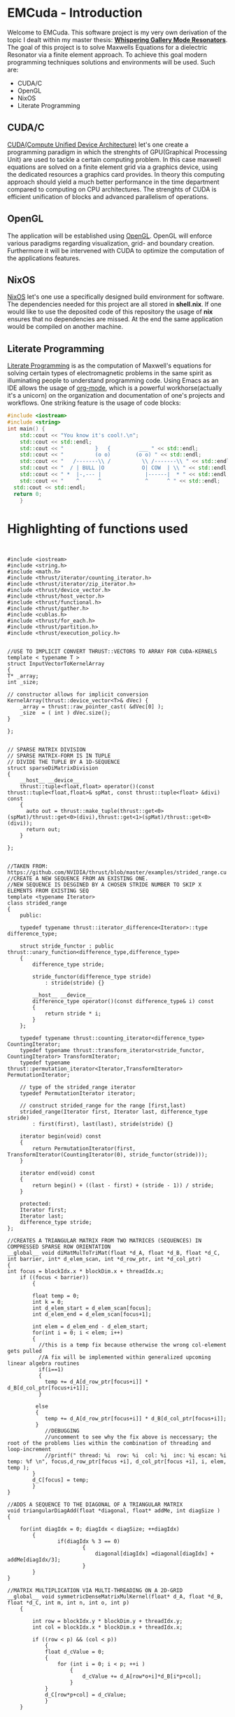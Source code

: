 * EMCuda - Introduction
Welcome to EMCuda. This software project is my very own derivation of the topic I dealt within my master thesis: [[https://en.wikipedia.org/wiki/Whispering-gallery_wave][*Whispering Gallery Mode Resonators*]].
The goal of this project is to solve Maxwells Equations for a dielectric Resonator via a finite element approach. To achieve this goal modern programming techniques
solutions and environments  will be used. Such are:

- CUDA/C
- OpenGL
- NixOS
- Literate Programming

** CUDA/C
[[https://developer.nvidia.com/cuda-zone][CUDA(Compute Unified Device Architecture)]] let's one create a programming paradigm in which the strenghts of GPU(Graphical Processing Unit) are used
to tackle a certain computing problem. In this case maxwell equations are solved on a finite element grid via a graphics device, using the dedicated resources
a graphics card provides. In theory this computing approach should yield a much better performance in the time department compared to computing on CPU
architectures. The strenghts of CUDA is efficient unification of blocks and advanced parallelism of operations.

** OpenGL
The application will be established using [[https://www.opengl.org/][OpenGL]]. OpenGL will enforce various paradigms regarding visualization, grid- and boundary creation. Furthermore it will be  intervened
with CUDA to optimize the computation of the applications features.

** NixOS
[[https://nixos.org/][NixOS]] let's one use a specifically designed build environment for software. The dependencies needed for this project are all stored in *shell.nix*. If one would like
to use the deposited code of this repository the usage of *nix* ensures that no dependencies are missed. At the end the same application would be compiled on another machine.

** Literate Programming
[[http://www.literateprogramming.com/Literate][Literate Programming]] is as the computation of Maxwell's equations for solving certain types of electromagnetic problems  in the same spirit as illuminating people to understand
programming code. Using Emacs as an IDE allows the usage of [[https://orgmode.org/][org-mode]], which is a powerful workhorse(actually it's a unicorn) on the organization and documentation of one's projects and workflows.
One striking feature is the usage of code blocks:

#+begin_src cpp
#include <iostream>
#include <string>
int main() {
	std::cout << "You know it's cool!.\n";
	std::cout << std::endl;
	std::cout << "          }   {         ___ " << std::endl;
	std::cout << "          (o o)        (o o) " << std::endl;
	std::cout << "   /-------\\ /          \\ /-------\\ " << std::endl;
	std::cout << "  / | BULL |O            O| COW  | \\ " << std::endl;
	std::cout << " *  |-,--- |              |------|  * " << std::endl;
	std::cout << "    ^      ^              ^      ^ " << std::endl;
  std::cout << std::endl;
  return 0;
    }
#+end_src

#+RESULTS:
| You       | know | it's  | cool!.    |   |   |        |   |   |   |   |   |
|           |      |       |           |   |   |        |   |   |   |   |   |
| }         | {    | ___   |           |   |   |        |   |   |   |   |   |
| (o        | o)   | (o    | o)        |   |   |        |   |   |   |   |   |
| /-------\ | /    | \     | /-------\ |   |   |        |   |   |   |   |   |
| *         |      | -,--- |           |   |   | ------ |   | * |   |   |   |
| ^         | ^    | ^     | ^         |   |   |        |   |   |   |   |   |
|           |      |       |           |   |   |        |   |   |   |   |   |


* Highlighting of functions used
#+begin_src cuda


#include <iostream>
#include <string.h>
#include <math.h>
#include <thrust/iterator/counting_iterator.h>
#include <thrust/iterator/zip_iterator.h>
#include <thrust/device_vector.h>
#include <thrust/host_vector.h>
#include <thrust/functional.h>
#include <thrust/gather.h>
#include <cublas.h>
#include <thrust/for_each.h>
#include <thrust/partition.h>
#include <thrust/execution_policy.h>


//USE TO IMPLICIT CONVERT THRUST::VECTORS TO ARRAY FOR CUDA-KERNELS
template < typename T >
struct InputVectorToKernelArray
{
T* _array;
int _size;

// constructor allows for implicit conversion
KernelArray(thrust::device_vector<T>& dVec) {
    _array = thrust::raw_pointer_cast( &dVec[0] );
    _size  = ( int ) dVec.size();
}

};


// SPARSE MATRIX DIVISION
// SPARSE MATRIX-FORM IS IN TUPLE
// DIVIDE THE TUPLE BY A 1D-SEQUENCE
struct sparseDiMatrixDivision
{
    __host__ __device__
    thrust::tuple<float,float> operator()(const thrust::tuple<float,float>& spMat, const thrust::tuple<float> &divi) const
    {
      auto out = thrust::make_tuple(thrust::get<0>(spMat)/thrust::get<0>(divi),thrust::get<1>(spMat)/thrust::get<0>(divi));
      return out;
    }

};


//TAKEN FROM: https://github.com/NVIDIA/thrust/blob/master/examples/strided_range.cu
//CREATE A NEW SEQUENCE FROM AN EXISTING ONE.
//NEW SEQUENCE IS DESGINED BY A CHOSEN STRIDE NUMBER TO SKIP X ELEMENTS FROM EXISTING SEQ
template <typename Iterator>
class strided_range
{
    public:

    typedef typename thrust::iterator_difference<Iterator>::type difference_type;

    struct stride_functor : public thrust::unary_function<difference_type,difference_type>
    {
        difference_type stride;

        stride_functor(difference_type stride)
            : stride(stride) {}

        __host__ __device__
        difference_type operator()(const difference_type& i) const
        {
            return stride * i;
        }
    };

    typedef typename thrust::counting_iterator<difference_type>                   CountingIterator;
    typedef typename thrust::transform_iterator<stride_functor, CountingIterator> TransformIterator;
    typedef typename thrust::permutation_iterator<Iterator,TransformIterator>     PermutationIterator;

    // type of the strided_range iterator
    typedef PermutationIterator iterator;

    // construct strided_range for the range [first,last)
    strided_range(Iterator first, Iterator last, difference_type stride)
        : first(first), last(last), stride(stride) {}

    iterator begin(void) const
    {
        return PermutationIterator(first, TransformIterator(CountingIterator(0), stride_functor(stride)));
    }

    iterator end(void) const
    {
        return begin() + ((last - first) + (stride - 1)) / stride;
    }

    protected:
    Iterator first;
    Iterator last;
    difference_type stride;
};

//CREATES A TRIANGULAR MATRIX FROM TWO MATRICES (SEQUENCES) IN COMPRESSED SPARSE ROW ORIENTATION
__global__ void diMatMulToTriMat(float *d_A, float *d_B, float *d_C, int barrier, int* d_elem_scan, int *d_row_ptr, int *d_col_ptr)
{
int focus = blockIdx.x * blockDim.x + threadIdx.x;
    if ((focus < barrier))
        {

        float temp = 0;
        int k = 0;
        int d_elem_start = d_elem_scan[focus];
        int d_elem_end = d_elem_scan[focus+1];

        int elem = d_elem_end - d_elem_start;
        for(int i = 0; i < elem; i++)
        {
          //this is a temp fix because otherwise the wrong col-element gets pulled
          //A fix will be implemented within generalized upcoming linear algebra routines
          if(i==1)
          {
            temp += d_A[d_row_ptr[focus+i]] * d_B[d_col_ptr[focus+i+1]];
          }

         else
         {
            temp += d_A[d_row_ptr[focus+i]] * d_B[d_col_ptr[focus+i]];
         }
            //DEBUGGING
            //uncomment to see why the fix above is neccessary; the root of the problems lies within the combination of threading and loop-increment
            //printf(" thread: %i  row: %i  col: %i  inc: %i escan: %i temp: %f \n", focus,d_row_ptr[focus +i], d_col_ptr[focus +i], i, elem, temp );
        }
        d_C[focus] = temp;
        }
}

//ADDS A SEQUENCE TO THE DIAGONAL OF A TRIANGULAR MATRIX
void triangularDiagAdd(float *diagonal, float* addMe, int diagSize )
{

    for(int diagIdx = 0; diagIdx < diagSize; ++diagIdx)
        {
                if(diagIdx % 3 == 0)
                        {
                            diagonal[diagIdx] =diagonal[diagIdx] + addMe[diagIdx/3];
                        }
        }
}

//MATRIX MULTIPLICATION VIA MULTI-THREADING ON A 2D-GRID
__global__ void symmetricDenseMatrixMulKernel(float* d_A, float *d_B, float *d_C, int m, int n, int o, int p)
    {

        int row = blockIdx.y * blockDim.y + threadIdx.y;
        int col = blockIdx.x * blockDim.x + threadIdx.x;

        if ((row < p) && (col < p))
            {
            float d_cValue = 0;
            {
                for (int i = 0; i < p; ++i )
                    {
                        d_cValue += d_A[row*o+i]*d_B[i*p+col];
                    }
            }
            d_C[row*p+col] = d_cValue;
            }
    }




void print_matrix(const float *A, int nr_rows_A, int nr_cols_A) {

     for(int i = 0; i < nr_rows_A; ++i){
         for(int j = 0; j < nr_cols_A; ++j){
             std::cout << A[j * nr_rows_A + i] << " ";
         }
         std::cout << std::endl;
     }
     std::cout << std::endl;
 }

//CREATE A SEQUENCE TO CONTROL THE MULTIPLICATION INCREMENT FROM THE diMatMulToTriMat-Function
void stepThroughTriElements(int *elem_list, int size)
     {
        int offset = 2;
        int inc = 0;
        int i = 0;
        while (i < size)
        {

            if(i == 0)
                {
                    elem_list[i]=0;
                    ++i;
                }

            if(offset == 2)
            {
                inc +=2;
                elem_list[i] = inc;
                offset = 0;
                ++i;
            }

            else
            {
                ++inc;
                elem_list[i] =inc;
                ++offset;
                ++i;
            }
        }

     }

//CREATES A SEQUENCE THAT POINTS TO THE RIGHT COL-VALUE TO FULFILL THE diMatMulToTriMat-Function
void creatSeqPtrToCols(int *cols, int size)
{
    int barrier = 1;
    int even = 2;
    int normal = 0;
    for(int i = 0;  i < size; ++i)
        {
            if((barrier) !=2 || (i == 0) ){
                cols[i] = normal;
                ++normal;
                ++barrier;
                }

            else if((barrier == 2) &&( i != 0))
            {
                    cols[i]  = even;
                    barrier=0;
                    even+=2;
            }
            }
}

//CREATES A SEQUENCE THAT POINTS TO THE RIGHT ROW-VALUE TO FULFILL THE diMatMulToTriMat-Function
void creatSeqPtrToRows(int *rows, int size)
    {

    int inc = 0;
    int k = 0;
    while(k <size)
        {
            if((k!=0)&&(k%3==0))
                {
                rows[k] = inc-1;
                ++k;
                }
            rows[k]=inc;
            ++inc;
            ++k;
            }
    }


#+end_src
